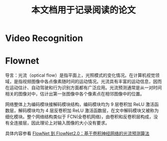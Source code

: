 #+TITLE: 本文档用于记录阅读的论文
* Video Recognition
* Flownet
导言：光流（optical flow）是指平面上，光照模式的变化情况。在计算机视觉领域，是指视频图像中各点像素随时间的运动情况。光流具有丰富的运动信息，因而在运动估计、自动驾驶和行为识别方面都有广泛应用。光流预测通常是从一对时间相关的图像对中，估计出第一张图像中各个像素点在相邻图像中的位置。

网络整体上为编码模块接解码模块结构，编码模块均为 9 层卷积加 ReLU 激活函数层，解码模块均为 4 层反卷积加 ReLU 激活函数层，在文中解码模块又被称为细化模块。整个网络结构类似于 FCN(全卷机网络)，由卷积和反卷积层构成，没有全连接层，因此理论上对输入图像的大小没有要求。


具体内容参看 [[https://zhuanlan.zhihu.com/p/37736910][FlowNet 到 FlowNet2.0：基于卷积神经网络的光流预测算法]] 
